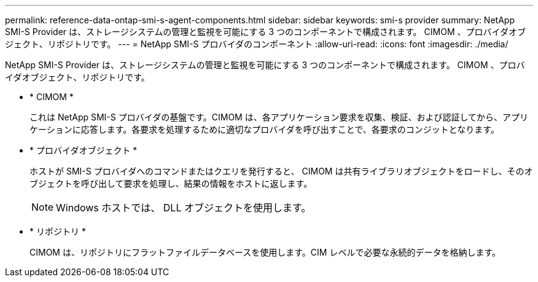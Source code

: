 ---
permalink: reference-data-ontap-smi-s-agent-components.html 
sidebar: sidebar 
keywords: smi-s provider 
summary: NetApp SMI-S Provider は、ストレージシステムの管理と監視を可能にする 3 つのコンポーネントで構成されます。 CIMOM 、プロバイダオブジェクト、リポジトリです。 
---
= NetApp SMI-S プロバイダのコンポーネント
:allow-uri-read: 
:icons: font
:imagesdir: ./media/


[role="lead"]
NetApp SMI-S Provider は、ストレージシステムの管理と監視を可能にする 3 つのコンポーネントで構成されます。 CIMOM 、プロバイダオブジェクト、リポジトリです。

* * CIMOM *
+
これは NetApp SMI-S プロバイダの基盤です。CIMOM は、各アプリケーション要求を収集、検証、および認証してから、アプリケーションに応答します。各要求を処理するために適切なプロバイダを呼び出すことで、各要求のコンジットとなります。

* * プロバイダオブジェクト *
+
ホストが SMI-S プロバイダへのコマンドまたはクエリを発行すると、 CIMOM は共有ライブラリオブジェクトをロードし、そのオブジェクトを呼び出して要求を処理し、結果の情報をホストに返します。

+
[NOTE]
====
Windows ホストでは、 DLL オブジェクトを使用します。

====
* * リポジトリ *
+
CIMOM は、リポジトリにフラットファイルデータベースを使用します。CIM レベルで必要な永続的データを格納します。


